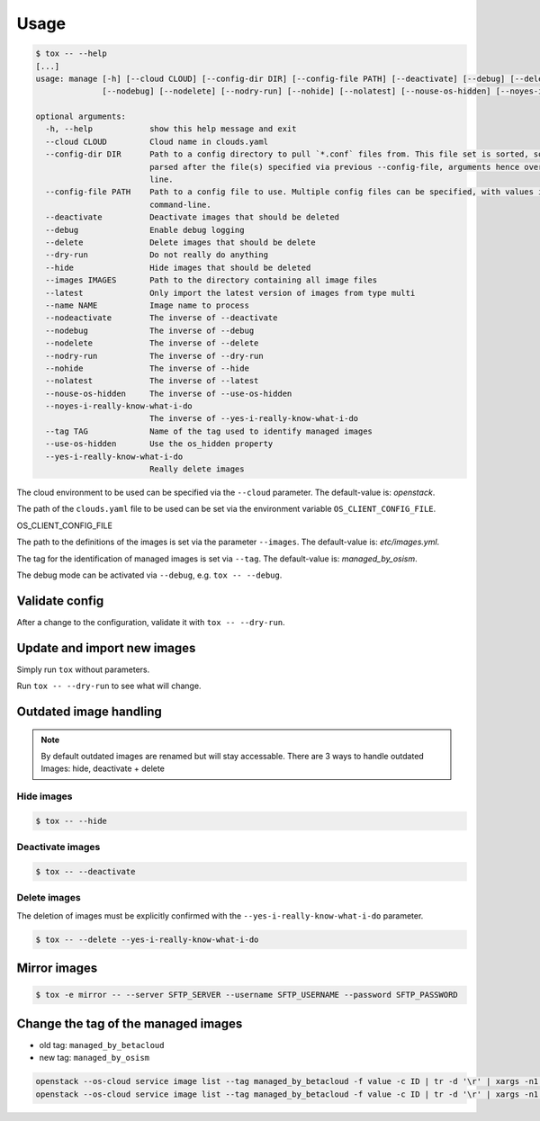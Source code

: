 =====
Usage
=====

.. code-block:: bash

  $ tox -- --help
  [...]
  usage: manage [-h] [--cloud CLOUD] [--config-dir DIR] [--config-file PATH] [--deactivate] [--debug] [--delete] [--dry-run] [--hide] [--images IMAGES] [--latest] [--name NAME] [--nodeactivate]
                [--nodebug] [--nodelete] [--nodry-run] [--nohide] [--nolatest] [--nouse-os-hidden] [--noyes-i-really-know-what-i-do] [--tag TAG] [--use-os-hidden] [--yes-i-really-know-what-i-do]

  optional arguments:
    -h, --help            show this help message and exit
    --cloud CLOUD         Cloud name in clouds.yaml
    --config-dir DIR      Path to a config directory to pull `*.conf` files from. This file set is sorted, so as to provide a predictable parse order if individual options are over-ridden. The set is
                          parsed after the file(s) specified via previous --config-file, arguments hence over-ridden options in the directory take precedence. This option must be set from the command-
                          line.
    --config-file PATH    Path to a config file to use. Multiple config files can be specified, with values in later files taking precedence. Defaults to None. This option must be set from the
                          command-line.
    --deactivate          Deactivate images that should be deleted
    --debug               Enable debug logging
    --delete              Delete images that should be delete
    --dry-run             Do not really do anything
    --hide                Hide images that should be deleted
    --images IMAGES       Path to the directory containing all image files
    --latest              Only import the latest version of images from type multi
    --name NAME           Image name to process
    --nodeactivate        The inverse of --deactivate
    --nodebug             The inverse of --debug
    --nodelete            The inverse of --delete
    --nodry-run           The inverse of --dry-run
    --nohide              The inverse of --hide
    --nolatest            The inverse of --latest
    --nouse-os-hidden     The inverse of --use-os-hidden
    --noyes-i-really-know-what-i-do
                          The inverse of --yes-i-really-know-what-i-do
    --tag TAG             Name of the tag used to identify managed images
    --use-os-hidden       Use the os_hidden property
    --yes-i-really-know-what-i-do
                          Really delete images

The cloud environment to be used can be specified via the ``--cloud`` parameter. The default-value is: `openstack`.

The path of the ``clouds.yaml`` file to be used can be set via the environment variable ``OS_CLIENT_CONFIG_FILE``.

OS_CLIENT_CONFIG_FILE

The path to the definitions of the images is set via the parameter ``--images``. The default-value is: `etc/images.yml`.

The tag for the identification of managed images is set via ``--tag``. The default-value is: `managed_by_osism`.

The debug mode can be activated via ``--debug``, e.g.  ``tox -- --debug``.

Validate config
===============

After a change to the configuration, validate it with ``tox -- --dry-run``.

Update and import new images
============================

Simply run ``tox`` without parameters.

Run ``tox -- --dry-run`` to see what will change.

Outdated image handling
=======================

.. note:: By default outdated images are renamed but will stay accessable. There are 3 ways to handle outdated Images: hide, deactivate + delete

Hide images
-----------

.. code-block:: bash

  $ tox -- --hide

Deactivate images
-----------------

.. code-block:: bash

  $ tox -- --deactivate

Delete images
-------------

The deletion of images must be explicitly confirmed with the ``--yes-i-really-know-what-i-do`` parameter.

.. code-block:: bash

    $ tox -- --delete --yes-i-really-know-what-i-do

Mirror images
=============

.. code-block:: bash

    $ tox -e mirror -- --server SFTP_SERVER --username SFTP_USERNAME --password SFTP_PASSWORD

Change the tag of the managed images
====================================

* old tag: ``managed_by_betacloud``
* new tag: ``managed_by_osism``

.. code-block:: bash

    openstack --os-cloud service image list --tag managed_by_betacloud -f value -c ID | tr -d '\r' | xargs -n1 openstack --os-cloud service image set --tag managed_by_osism
    openstack --os-cloud service image list --tag managed_by_betacloud -f value -c ID | tr -d '\r' | xargs -n1 openstack --os-cloud service image unset --tag managed_by_betacloud
